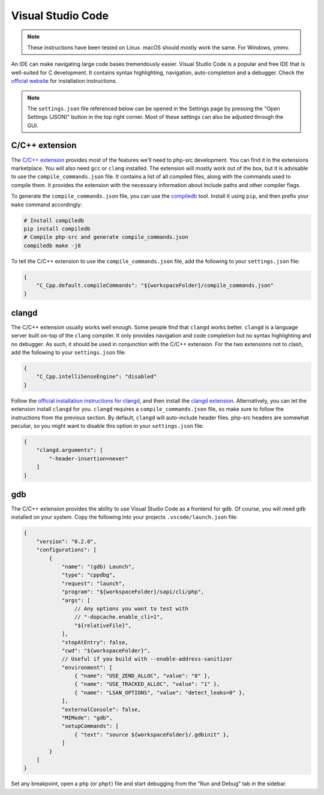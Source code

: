 ####################
 Visual Studio Code
####################

.. note::

   These instructions have been tested on Linux. macOS should mostly work the same. For Windows,
   ymmv.

An IDE can make navigating large code bases tremendously easier. Visual Studio Code is a popular and
free IDE that is well-suited for C development. It contains syntax highlighting, navigation,
auto-completion and a debugger. Check the `official website <https://code.visualstudio.com/>`__ for
installation instructions.

.. note::

   The ``settings.json`` file referenced below can be opened in the Settings page by pressing the
   "Open Settings (JSON)" button in the top right corner. Most of these settings can also be
   adjusted through the GUI.

*****************
 C/C++ extension
*****************

The `C/C++ extension`_ provides most of the features we'll need to php-src development. You can find
it in the extensions marketplace. You will also need ``gcc`` or ``clang`` installed. The extension
will mostly work out of the box, but it is advisable to use the ``compile_commands.json`` file. It
contains a list of all compiled files, along with the commands used to compile them. It provides the
extension with the necessary information about include paths and other compiler flags.

.. _c/c++ extension: https://marketplace.visualstudio.com/items?itemName=ms-vscode.cpptools

To generate the ``compile_commands.json`` file, you can use the compiledb_ tool. Install it using
``pip``, and then prefix your ``make`` command accordingly:

.. _compiledb: https://github.com/nickdiego/compiledb

.. code:: bash

   # Install compiledb
   pip install compiledb
   # Compile php-src and generate compile_commands.json
   compiledb make -j8

To tell the C/C++ extension to use the ``compile_commands.json`` file, add the following to your
``settings.json`` file:

.. code:: json

   {
       "C_Cpp.default.compileCommands": "${workspaceFolder}/compile_commands.json"
   }

********
 clangd
********

The C/C++ extension usually works well enough. Some people find that ``clangd`` works better.
``clangd`` is a language server built on-top of the ``clang`` compiler. It only provides navigation
and code completion but no syntax highlighting and no debugger. As such, it should be used in
conjunction with the C/C++ extension. For the two extensions not to clash, add the following to your
``settings.json`` file:

.. code:: json

   {
       "C_Cpp.intelliSenseEngine": "disabled"
   }

Follow the `official installation instructions for clangd
<https://clangd.llvm.org/installation.html>`__, and then install the `clangd extension`_.
Alternatively, you can let the extension install ``clangd`` for you. ``clangd`` requires a
``compile_commands.json`` file, so make sure to follow the instructions from the previous section.
By default, ``clangd`` will auto-include header files. php-src headers are somewhat peculiar, so you
might want to disable this option in your ``settings.json`` file:

.. _clangd extension: https://marketplace.visualstudio.com/items?itemName=llvm-vs-code-extensions.vscode-clangd

.. code:: json

   {
       "clangd.arguments": [
           "-header-insertion=never"
       ]
   }

*****
 gdb
*****

The C/C++ extension provides the ability to use Visual Studio Code as a frontend for ``gdb``. Of
course, you will need ``gdb`` installed on your system. Copy the following into your projects
``.vscode/launch.json`` file:

.. code:: json

   {
       "version": "0.2.0",
       "configurations": [
           {
               "name": "(gdb) Launch",
               "type": "cppdbg",
               "request": "launch",
               "program": "${workspaceFolder}/sapi/cli/php",
               "args": [
                   // Any options you want to test with
                   // "-dopcache.enable_cli=1",
                   "${relativeFile}",
               ],
               "stopAtEntry": false,
               "cwd": "${workspaceFolder}",
               // Useful if you build with --enable-address-sanitizer
               "environment": [
                   { "name": "USE_ZEND_ALLOC", "value": "0" },
                   { "name": "USE_TRACKED_ALLOC", "value": "1" },
                   { "name": "LSAN_OPTIONS", "value": "detect_leaks=0" },
               ],
               "externalConsole": false,
               "MIMode": "gdb",
               "setupCommands": [
                   { "text": "source ${workspaceFolder}/.gdbinit" },
               ]
           }
       ]
   }

Set any breakpoint, open a ``php`` (or ``phpt``) file and start debugging from the "Run and Debug"
tab in the sidebar.

..
   _todo: lldb should work mostly the same, I believe. It's available by default on macOS, and as such might be more convenient.
